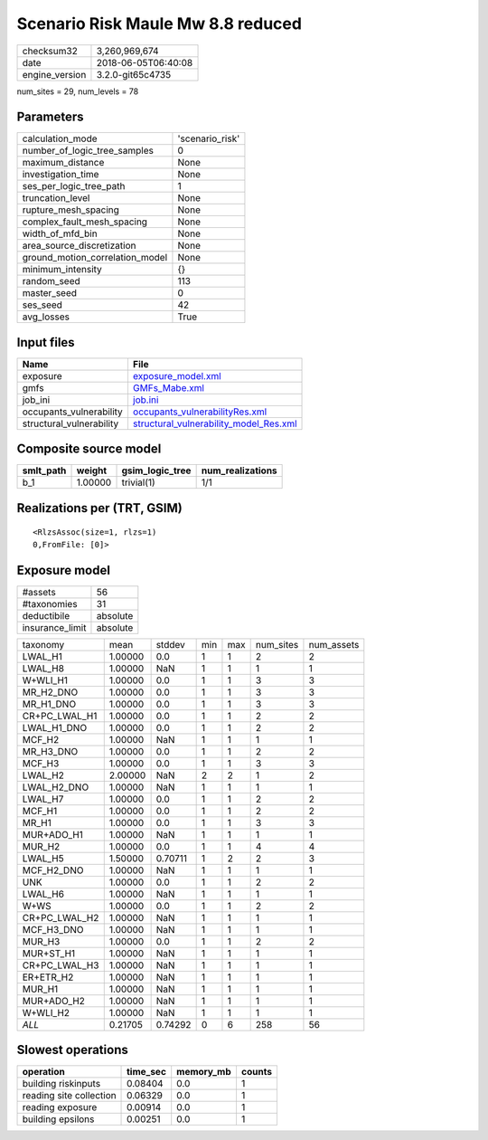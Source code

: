Scenario Risk Maule Mw 8.8 reduced
==================================

============== ===================
checksum32     3,260,969,674      
date           2018-06-05T06:40:08
engine_version 3.2.0-git65c4735   
============== ===================

num_sites = 29, num_levels = 78

Parameters
----------
=============================== ===============
calculation_mode                'scenario_risk'
number_of_logic_tree_samples    0              
maximum_distance                None           
investigation_time              None           
ses_per_logic_tree_path         1              
truncation_level                None           
rupture_mesh_spacing            None           
complex_fault_mesh_spacing      None           
width_of_mfd_bin                None           
area_source_discretization      None           
ground_motion_correlation_model None           
minimum_intensity               {}             
random_seed                     113            
master_seed                     0              
ses_seed                        42             
avg_losses                      True           
=============================== ===============

Input files
-----------
======================== ==================================================================================
Name                     File                                                                              
======================== ==================================================================================
exposure                 `exposure_model.xml <exposure_model.xml>`_                                        
gmfs                     `GMFs_Mabe.xml <GMFs_Mabe.xml>`_                                                  
job_ini                  `job.ini <job.ini>`_                                                              
occupants_vulnerability  `occupants_vulnerabilityRes.xml <occupants_vulnerabilityRes.xml>`_                
structural_vulnerability `structural_vulnerability_model_Res.xml <structural_vulnerability_model_Res.xml>`_
======================== ==================================================================================

Composite source model
----------------------
========= ======= =============== ================
smlt_path weight  gsim_logic_tree num_realizations
========= ======= =============== ================
b_1       1.00000 trivial(1)      1/1             
========= ======= =============== ================

Realizations per (TRT, GSIM)
----------------------------

::

  <RlzsAssoc(size=1, rlzs=1)
  0,FromFile: [0]>

Exposure model
--------------
=============== ========
#assets         56      
#taxonomies     31      
deductibile     absolute
insurance_limit absolute
=============== ========

============= ======= ======= === === ========= ==========
taxonomy      mean    stddev  min max num_sites num_assets
LWAL_H1       1.00000 0.0     1   1   2         2         
LWAL_H8       1.00000 NaN     1   1   1         1         
W+WLI_H1      1.00000 0.0     1   1   3         3         
MR_H2_DNO     1.00000 0.0     1   1   3         3         
MR_H1_DNO     1.00000 0.0     1   1   3         3         
CR+PC_LWAL_H1 1.00000 0.0     1   1   2         2         
LWAL_H1_DNO   1.00000 0.0     1   1   2         2         
MCF_H2        1.00000 NaN     1   1   1         1         
MR_H3_DNO     1.00000 0.0     1   1   2         2         
MCF_H3        1.00000 0.0     1   1   3         3         
LWAL_H2       2.00000 NaN     2   2   1         2         
LWAL_H2_DNO   1.00000 NaN     1   1   1         1         
LWAL_H7       1.00000 0.0     1   1   2         2         
MCF_H1        1.00000 0.0     1   1   2         2         
MR_H1         1.00000 0.0     1   1   3         3         
MUR+ADO_H1    1.00000 NaN     1   1   1         1         
MUR_H2        1.00000 0.0     1   1   4         4         
LWAL_H5       1.50000 0.70711 1   2   2         3         
MCF_H2_DNO    1.00000 NaN     1   1   1         1         
UNK           1.00000 0.0     1   1   2         2         
LWAL_H6       1.00000 NaN     1   1   1         1         
W+WS          1.00000 0.0     1   1   2         2         
CR+PC_LWAL_H2 1.00000 NaN     1   1   1         1         
MCF_H3_DNO    1.00000 NaN     1   1   1         1         
MUR_H3        1.00000 0.0     1   1   2         2         
MUR+ST_H1     1.00000 NaN     1   1   1         1         
CR+PC_LWAL_H3 1.00000 NaN     1   1   1         1         
ER+ETR_H2     1.00000 NaN     1   1   1         1         
MUR_H1        1.00000 NaN     1   1   1         1         
MUR+ADO_H2    1.00000 NaN     1   1   1         1         
W+WLI_H2      1.00000 NaN     1   1   1         1         
*ALL*         0.21705 0.74292 0   6   258       56        
============= ======= ======= === === ========= ==========

Slowest operations
------------------
======================= ======== ========= ======
operation               time_sec memory_mb counts
======================= ======== ========= ======
building riskinputs     0.08404  0.0       1     
reading site collection 0.06329  0.0       1     
reading exposure        0.00914  0.0       1     
building epsilons       0.00251  0.0       1     
======================= ======== ========= ======